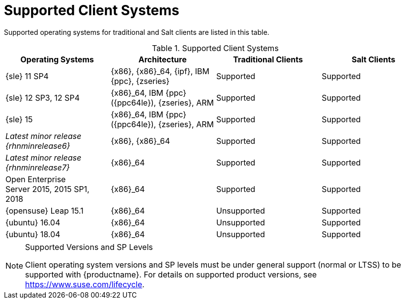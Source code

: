 [[installation-client-requirements]]
= Supported Client Systems




Supported operating systems for traditional and Salt clients are listed in this table.

[[mgr.supported.clients]]
[cols="1,1,1,1", options="header"]
.Supported Client Systems
|===
| Operating Systems                                    | Architecture                                 | Traditional Clients | Salt Clients
| {sle} 11 SP4                                         | {x86}, {x86}_64, {ipf}, IBM {ppc}, {zseries} | Supported           | Supported
| {sle} 12 SP3, 12 SP4                                 | {x86}_64, IBM {ppc} ({ppc64le}), {zseries}, ARM | Supported         | Supported
| {sle} 15                                             | {x86}_64, IBM {ppc} ({ppc64le}), {zseries}, ARM | Supported         | Supported
|_Latest minor release {rhnminrelease6}_               | {x86}, {x86}_64                              | Supported           | Supported
|_Latest minor release {rhnminrelease7}_               | {x86}_64                                     | Supported           | Supported
| Open Enterprise Server 2015, 2015 SP1, 2018          | {x86}_64                                     | Supported           | Supported
| {opensuse} Leap 15.1                                 | {x86}_64                                     | Unsupported         | Supported
| {ubuntu} 16.04                                       | {x86}_64                                     | Unsupported         | Supported
| {ubuntu} 18.04                                       | {x86}_64                                     | Unsupported         | Supported
|===


.Supported Versions and SP Levels
[NOTE]
====
Client operating system versions and SP levels must be under general support (normal or LTSS) to be supported with {productname}.
For details on supported product versions, see https://www.suse.com/lifecycle.
====

